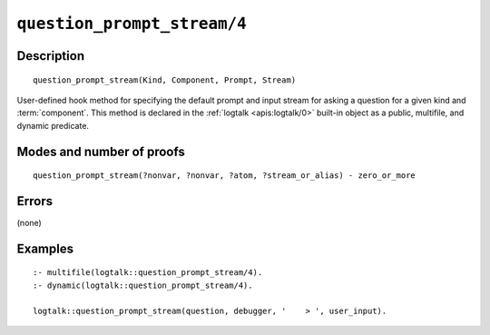 ..
   This file is part of Logtalk <https://logtalk.org/>  
   Copyright 1998-2022 Paulo Moura <pmoura@logtalk.org>
   SPDX-License-Identifier: Apache-2.0

   Licensed under the Apache License, Version 2.0 (the "License");
   you may not use this file except in compliance with the License.
   You may obtain a copy of the License at

       http://www.apache.org/licenses/LICENSE-2.0

   Unless required by applicable law or agreed to in writing, software
   distributed under the License is distributed on an "AS IS" BASIS,
   WITHOUT WARRANTIES OR CONDITIONS OF ANY KIND, either express or implied.
   See the License for the specific language governing permissions and
   limitations under the License.


.. index:: pair: question_prompt_stream/4; Built-in method
.. _methods_question_prompt_stream_4:

``question_prompt_stream/4``
============================

Description
-----------

::

   question_prompt_stream(Kind, Component, Prompt, Stream)

User-defined hook method for specifying the default prompt and input
stream for asking a question for a given kind and :term:`component`.
This method is declared in the :ref:`logtalk <apis:logtalk/0>` built-in
object as a public, multifile, and dynamic predicate.

Modes and number of proofs
--------------------------

::

   question_prompt_stream(?nonvar, ?nonvar, ?atom, ?stream_or_alias) - zero_or_more

Errors
------

(none)

Examples
--------

::

   :- multifile(logtalk::question_prompt_stream/4).
   :- dynamic(logtalk::question_prompt_stream/4).

   logtalk::question_prompt_stream(question, debugger, '    > ', user_input).

.. seealso::

   :ref:`methods_ask_question_5`,
   :ref:`methods_question_hook_6`,
   :ref:`methods_message_hook_4`,
   :ref:`methods_message_prefix_stream_4`,
   :ref:`methods_message_tokens_2`,
   :ref:`methods_print_message_3`,
   :ref:`methods_print_message_tokens_3`,
   :ref:`methods_print_message_token_4`
